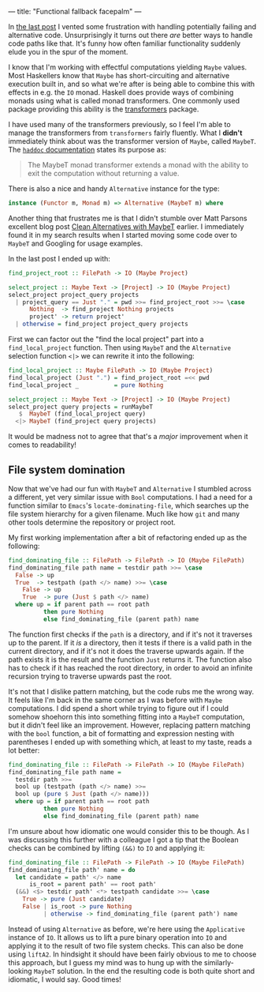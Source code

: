 ---
title: "Functional fallback facepalm"
---

In [[file:2019-11-03-fallback-fallout.org][the last post]] I vented some frustration with handling potentially failing and
alternative code. Unsurprisingly it turns out there /are/ better ways to handle
code paths like that. It's funny how often familiar functionality suddenly elude
you in the spur of the moment.

I know that I'm working with effectful computations yielding =Maybe= values.
Most Haskellers know that =Maybe= has short-circuiting and alternative execution
built in, and so what we're after is being able to combine this with effects in
e.g. the =IO= monad. Haskell does provide ways of combining monads using what is
called monad transformers. One commonly used package providing this ability is
the [[https://hackage.haskell.org/package/transformers][transformers]] package.

I have used many of the transformers previously, so I feel I'm able to manage
the transformers from =transformers= fairly fluently. What I *didn't*
immediately think about was the transformer version of =Maybe=, called =MaybeT=.
The [[https://hackage.haskell.org/package/transformers-0.5.6.2/docs/Control-Monad-Trans-Maybe.html][=haddoc= documentation]] states its purpose as:

#+BEGIN_QUOTE
The MaybeT monad transformer extends a monad with the ability to exit the
computation without returning a value.
#+END_QUOTE

There is also a nice and handy =Alternative= instance for the type:

#+BEGIN_SRC haskell :tangle no
instance (Functor m, Monad m) => Alternative (MaybeT m) where
#+END_SRC

Another thing that frustrates me is that I didn't stumble over Matt Parsons
excellent blog post [[https://www.parsonsmatt.org/2016/11/18/clean_alternatives_with_maybet.html][Clean Alternatives with MaybeT]] earlier. I immediately found
it in my search results when I started moving some code over to =MaybeT= and
Googling for usage examples.

In the last post I ended up with:

#+BEGIN_SRC haskell
find_project_root :: FilePath -> IO (Maybe Project)

select_project :: Maybe Text -> [Project] -> IO (Maybe Project)
select_project project_query projects
  | project_query == Just "." = pwd >>= find_project_root >>= \case
      Nothing  -> find_project Nothing projects
      project' -> return project'
  | otherwise = find_project project_query projects
#+END_SRC

First we can factor out the "find the local project" part into a
=find_local_project= function. Then using =MaybeT= and the =Alternative=
selection function =<|>= we can rewrite it into the following:

#+BEGIN_SRC haskell
find_local_project :: Maybe FilePath -> IO (Maybe Project)
find_local_project (Just ".") = find_project_root =<< pwd
find_local_project _          = pure Nothing

select_project :: Maybe Text -> [Project] -> IO (Maybe Project)
select_project query projects = runMaybeT
   $  MaybeT (find_local_project query)
  <|> MaybeT (find_project query projects)
#+END_SRC

It would be madness not to agree that that's a /major/ improvement when it comes
to readability!

** File system domination

Now that we've had our fun with =MaybeT= and =Alternative= I stumbled across a
different, yet very similar issue with =Bool= computations. I had a need for a
function similar to =Emacs='s =locate-dominating-file=, which searches up the
file system hierarchy for a given filename. Much like how =git= and many other
tools determine the repository or project root.

My first working implementation after a bit of refactoring ended up as the
following:

#+BEGIN_SRC haskell
find_dominating_file :: FilePath -> FilePath -> IO (Maybe FilePath)
find_dominating_file path name = testdir path >>= \case
  False -> up
  True  -> testpath (path </> name) >>= \case
    False -> up
    True  -> pure (Just $ path </> name)
  where up = if parent path == root path
          then pure Nothing
          else find_dominating_file (parent path) name
#+END_SRC

The function first checks if the =path= is a directory, and if it's not it
traverses up to the parent. If it /is/ a directory, then it tests if there is a
valid path in the current directory, and if it's not it does the traverse
upwards again. If the path exists it is the result and the function =Just=
returns it. The function also has to check if it has reached the root directory,
in order to avoid an infinite recursion trying to traverse upwards past the
root.

It's not that I dislike pattern matching, but the code rubs me the wrong way. It
feels like I'm back in the same corner as I was before with =Maybe=
computations. I did spend a short while trying to figure out if I could somehow
shoehorn this into something fitting into a =MaybeT= computation, but it didn't
feel like an improvement. However, replacing pattern matching with the =bool=
function, a bit of formatting and expression nesting with parentheses I ended up
with something which, at least to my taste, reads a lot better:

#+BEGIN_SRC haskell
find_dominating_file :: FilePath -> FilePath -> IO (Maybe FilePath)
find_dominating_file path name =
  testdir path >>=
  bool up (testpath (path </> name) >>=
  bool up (pure $ Just (path </> name)))
  where up = if parent path == root path
          then pure Nothing
          else find_dominating_file (parent path) name
#+END_SRC

I'm unsure about how idiomatic one would consider this to be though. As I was
discussing this further with a colleague I got a tip that the Boolean checks can
be combined by lifting =(&&)= to =IO= and applying it:

#+BEGIN_SRC haskell
find_dominating_file :: FilePath -> FilePath -> IO (Maybe FilePath)
find_dominating_file path' name = do
  let candidate = path' </> name
      is_root = parent path' == root path'
  (&&) <$> testdir path' <*> testpath candidate >>= \case
    True -> pure (Just candidate)
    False | is_root -> pure Nothing
          | otherwise -> find_dominating_file (parent path') name
#+END_SRC

Instead of using =Alternative= as before, we're here using the =Applicative=
instance of =IO=. It allows us to lift a pure binary operation into =IO= and
applying it to the result of two file system checks. This can also be done using
=liftA2=. In hindsight it should have been fairly obvious to me to choose this
approach, but I guess my mind was to hung up with the similarly-looking =MaybeT=
solution. In the end the resulting code is both quite short and idiomatic, I
would say. Good times!
